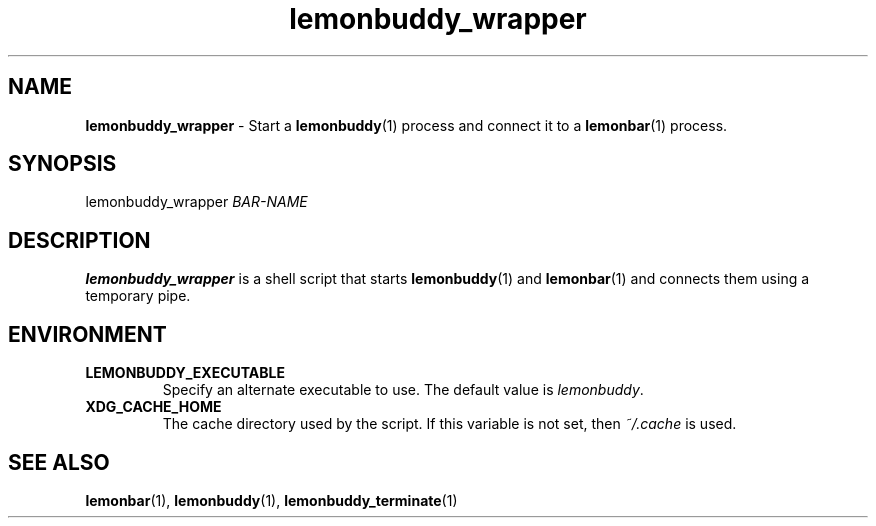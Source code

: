 .TH lemonbuddy_wrapper 1 2016-06-22 "lemonbuddy 1.4.1-9-gc72ba27" "User Manual"
.SH NAME
\fBlemonbuddy_wrapper\fR \- Start a \fBlemonbuddy\fR(1) process and connect it to a \fBlemonbar\fR(1) process.
.SH SYNOPSIS
.P
lemonbuddy_wrapper \fIBAR\-NAME\fR
.SH DESCRIPTION
\fBlemonbuddy_wrapper\fR is a shell script that starts \fBlemonbuddy\fR(1) and \fBlemonbar\fR(1) and connects them using a temporary pipe.
.SH ENVIRONMENT
.TP
.BR LEMONBUDDY_EXECUTABLE
Specify an alternate executable to use. The default value is \fIlemonbuddy\fR.
.TP
.BR XDG_CACHE_HOME
The cache directory used by the script. If this variable is not set, then \fI~/.cache\fR is used.
.SH SEE ALSO
.TP
\fBlemonbar\fR(1), \fBlemonbuddy\fR(1), \fBlemonbuddy_terminate\fR(1)
